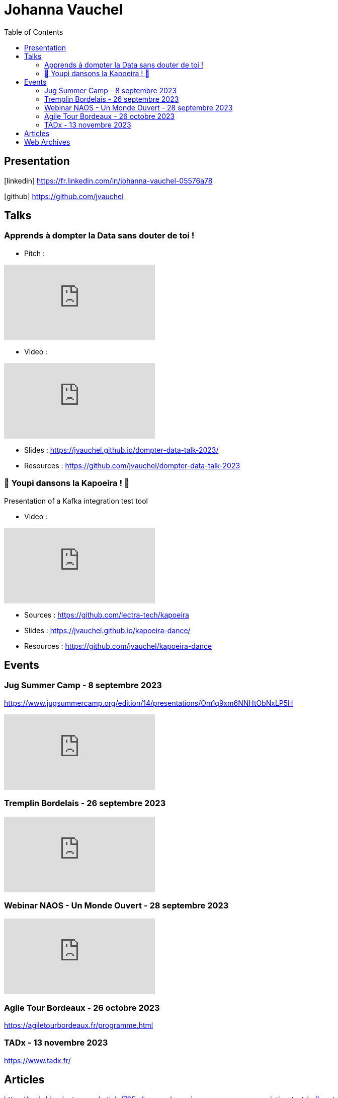 = Johanna Vauchel
:toc: left
:icons: font

== Presentation

icon:linkedin[] https://fr.linkedin.com/in/johanna-vauchel-05576a78

icon:github[] https://github.com/jvauchel

== Talks

=== Apprends à dompter la Data sans douter de toi !

* Pitch : 

video::vQ5pa_EAh_M[youtube]

* Video : 

video::-q2JKXsSKAY?si=Xdu50igg2OdblGYj[youtube]

* Slides : https://jvauchel.github.io/dompter-data-talk-2023/
* Resources : https://github.com/jvauchel/dompter-data-talk-2023


=== 🕺 Youpi dansons la Kapoeira ! 💃

Presentation of a Kafka integration test tool

* Video : 

video::tvyfoFBFBvM?si=n9MH49pZDCHHJUwg[youtube]

* Sources : https://github.com/lectra-tech/kapoeira
* Slides : https://jvauchel.github.io/kapoeira-dance/
* Resources : https://github.com/jvauchel/kapoeira-dance

== Events

=== Jug Summer Camp - 8 septembre 2023

https://www.jugsummercamp.org/edition/14/presentations/Om1q9xm6NNHtObNxLP5H

video::-q2JKXsSKAY?si=Xdu50igg2OdblGYj[youtube]

=== Tremplin Bordelais - 26 septembre 2023

video::3XqatOzeL-Y?si=AUbVWiMrDGX3frcv[youtube]

=== Webinar NAOS - Un Monde Ouvert - 28 septembre 2023

video::tvyfoFBFBvM?si=n9MH49pZDCHHJUwg[youtube]

=== Agile Tour Bordeaux - 26 octobre 2023

https://agiletourbordeaux.fr/programme.html

=== TADx - 13 novembre 2023

https://www.tadx.fr/

== Articles

https://tech-blog.lectra.com/article/795-discover-kapoeira-our-open-source-solution-test-kafka-streams

== Web Archives 

* Web site 2014 : https://vaucheljohanna.wixsite.com/resume
* Blog 2017 : http://couturebling.canalblog.com/
